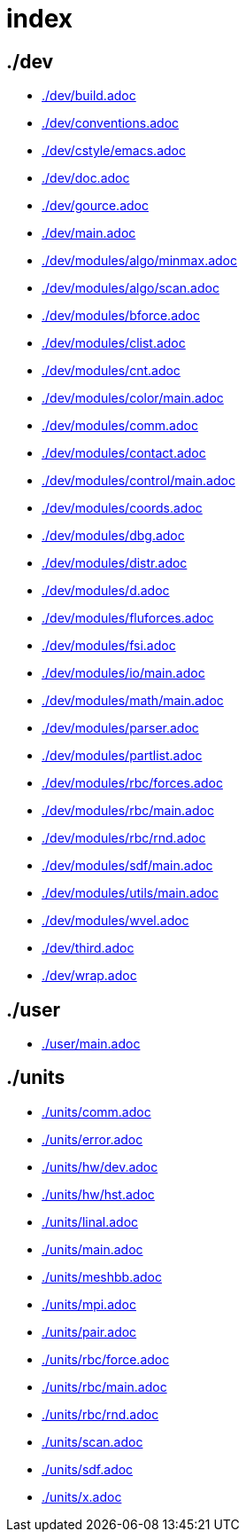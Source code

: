 = index
:lext: .adoc

== ./dev
* link:./dev/build{lext}[]
* link:./dev/conventions{lext}[]
* link:./dev/cstyle/emacs{lext}[]
* link:./dev/doc{lext}[]
* link:./dev/gource{lext}[]
* link:./dev/main{lext}[]
* link:./dev/modules/algo/minmax{lext}[]
* link:./dev/modules/algo/scan{lext}[]
* link:./dev/modules/bforce{lext}[]
* link:./dev/modules/clist{lext}[]
* link:./dev/modules/cnt{lext}[]
* link:./dev/modules/color/main{lext}[]
* link:./dev/modules/comm{lext}[]
* link:./dev/modules/contact{lext}[]
* link:./dev/modules/control/main{lext}[]
* link:./dev/modules/coords{lext}[]
* link:./dev/modules/dbg{lext}[]
* link:./dev/modules/distr{lext}[]
* link:./dev/modules/d{lext}[]
* link:./dev/modules/fluforces{lext}[]
* link:./dev/modules/fsi{lext}[]
* link:./dev/modules/io/main{lext}[]
* link:./dev/modules/math/main{lext}[]
* link:./dev/modules/parser{lext}[]
* link:./dev/modules/partlist{lext}[]
* link:./dev/modules/rbc/forces{lext}[]
* link:./dev/modules/rbc/main{lext}[]
* link:./dev/modules/rbc/rnd{lext}[]
* link:./dev/modules/sdf/main{lext}[]
* link:./dev/modules/utils/main{lext}[]
* link:./dev/modules/wvel{lext}[]
* link:./dev/third{lext}[]
* link:./dev/wrap{lext}[]

== ./user
* link:./user/main{lext}[]

== ./units
* link:./units/comm{lext}[]
* link:./units/error{lext}[]
* link:./units/hw/dev{lext}[]
* link:./units/hw/hst{lext}[]
* link:./units/linal{lext}[]
* link:./units/main{lext}[]
* link:./units/meshbb{lext}[]
* link:./units/mpi{lext}[]
* link:./units/pair{lext}[]
* link:./units/rbc/force{lext}[]
* link:./units/rbc/main{lext}[]
* link:./units/rbc/rnd{lext}[]
* link:./units/scan{lext}[]
* link:./units/sdf{lext}[]
* link:./units/x{lext}[]

